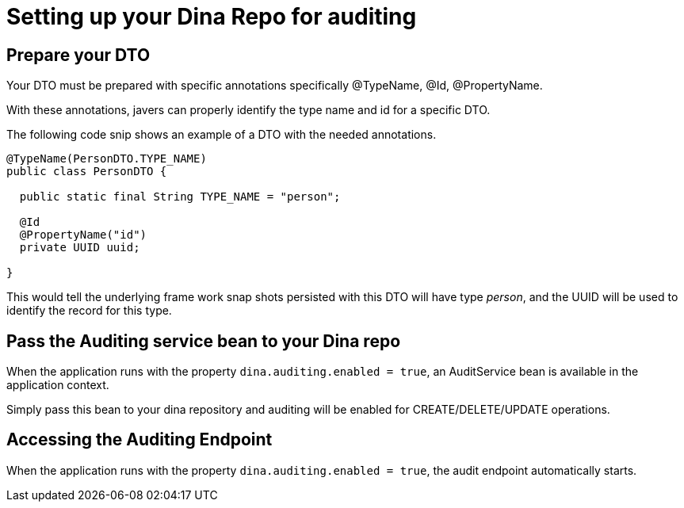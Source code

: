 = Setting up your Dina Repo for auditing

== Prepare your DTO

Your DTO must be prepared with specific annotations specifically @TypeName, @Id, @PropertyName.

With these annotations, javers can properly identify the type name and id for a specific DTO.

The following code snip shows an example of a DTO with the needed annotations.

[source,java]
----
@TypeName(PersonDTO.TYPE_NAME)
public class PersonDTO {

  public static final String TYPE_NAME = "person";

  @Id
  @PropertyName("id")
  private UUID uuid;

}
----

This would tell the underlying frame work snap shots persisted with this DTO will have type _person_, and the UUID will be used to identify the record for this type.

== Pass the Auditing service bean to your Dina repo

When the application runs with the property `dina.auditing.enabled = true`, an AuditService bean is available in the application context.

Simply pass this bean to your dina repository and auditing will be enabled for CREATE/DELETE/UPDATE operations.

== Accessing the Auditing Endpoint

When the application runs with the property `dina.auditing.enabled = true`, the audit endpoint automatically starts.

